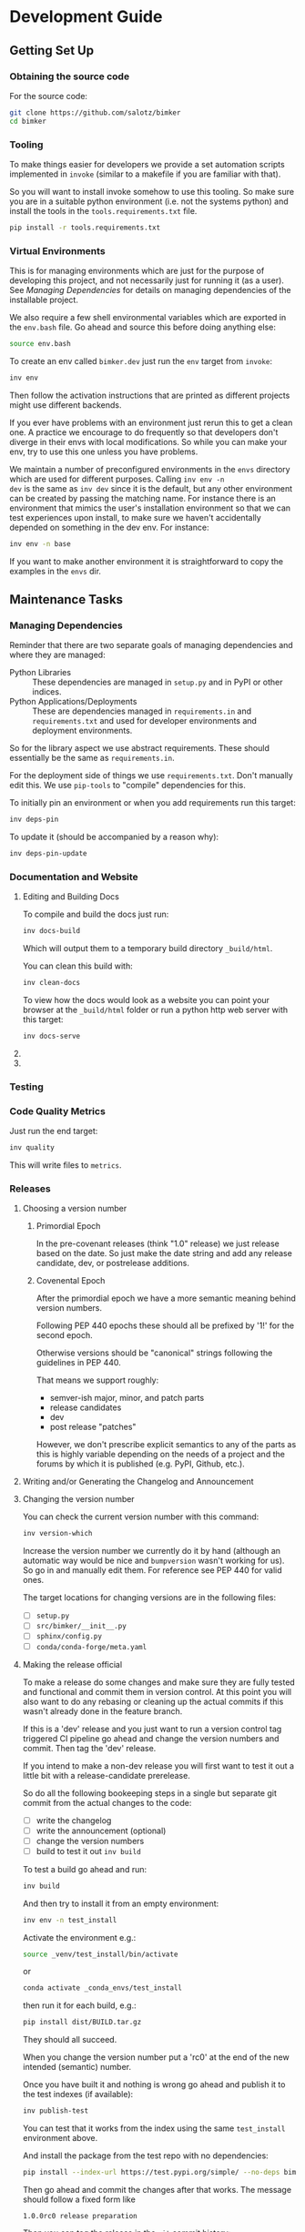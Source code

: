 * Development Guide

** Getting Set Up

*** Obtaining the source code

For the source code:

#+BEGIN_SRC bash
git clone https://github.com/salotz/bimker
cd bimker
#+END_SRC

*** Tooling

To make things easier for developers we provide a set automation
scripts implemented in ~invoke~ (similar to a makefile if you are
familiar with that).

So you will want to install invoke somehow to use this tooling. So
make sure you are in a suitable python environment (i.e. not the
systems python) and install the tools in the ~tools.requirements.txt~
file.

#+begin_src bash
pip install -r tools.requirements.txt
#+end_src

*** Virtual Environments

This is for managing environments which are just for the purpose of
developing this project, and not necessarily just for running it (as a
user). See [[*Managing Dependencies][Managing Dependencies]] for details on managing dependencies
of the installable project.

We also require a few shell environmental variables which are exported
in the ~env.bash~ file. Go ahead and source this before doing anything
else:

#+begin_src bash
source env.bash
#+end_src

To create an env called ~bimker.dev~ just run the ~env~ target from
~invoke~:

#+begin_src bash
inv env
#+end_src

Then follow the activation instructions that are printed as different
projects might use different backends.

If you ever have problems with an environment just rerun this to get a
clean one. A practice we encourage to do frequently so that developers
don't diverge in their envs with local modifications. So while you can
make your env, try to use this one unless you have problems.

We maintain a number of preconfigured environments in the ~envs~
directory which are used for different purposes. Calling ~inv env -n
dev~ is the same as ~inv dev~ since it is the default, but any other
environment can be created by passing the matching name. For instance
there is an environment that mimics the user's installation
environment so that we can test experiences upon install, to make sure
we haven't accidentally depended on something in the dev env. For
instance:

#+begin_src bash
inv env -n base
#+end_src

If you want to make another environment it is straightforward to copy
the examples in the ~envs~ dir.


** Maintenance Tasks

*** Managing Dependencies


Reminder that there are two separate goals of managing dependencies
and where they are managed:

- Python Libraries :: These dependencies are managed in ~setup.py~ and
  in PyPI or other indices.
- Python Applications/Deployments :: These are dependencies managed in
  ~requirements.in~ and ~requirements.txt~ and used for developer
  environments and deployment environments.

So for the library aspect we use abstract requirements. These should
essentially be the same as ~requirements.in~.

For the deployment side of things we use ~requirements.txt~. Don't
manually edit this. We use ~pip-tools~ to "compile" dependencies for
this.

# TODO: figure out high level and pinned conda version files

To initially pin an environment or when you add requirements run this
target:

#+begin_src bash
inv deps-pin
#+end_src

To update it (should be accompanied by a reason why):

#+begin_src bash
inv deps-pin-update
#+end_src

*** Documentation and Website

**** Editing and Building Docs

To compile and build the docs just run:

#+begin_src bash
inv docs-build
#+end_src

Which will output them to a temporary build directory ~_build/html~.

You can clean this build with:

#+begin_src bash
inv clean-docs
#+end_src


To view how the docs would look as a website you can point your
browser at the ~_build/html~ folder or run a python http web server
with this target:

#+begin_src bash
inv docs-serve
#+end_src


**** COMMENT TODO: WIP: Building and testing the website

The website is still a work in progress and is located in the ~jekyll~
folder.

The website uses jekyll and so you must have ~ruby~, ~bundler~, and
~jekyll~ installed.

On ubuntu and debian:

#+begin_src bash
sudo apt install -y ruby-full build-essential zlib1g-dev
#+end_src

And then on whichever distro with ~GEM_HOME~ on your ~PATH~:

#+begin_src bash
gem install jekyll bundler
#+end_src


Then you just need to run this command:

#+begin_src bash
inv website-deploy-local
#+end_src


**** COMMENT Deploying the website

We are using github pages. To avoid having to keep the entire built
website in the main tree we use the alternate ~gh-pages~ branch. To
make this process easy to deploy we have a script ~sphinx/deploy.sh~
that checks the ~gh-pages~ branch out, does some necessary cleaning
up, and copies the built website to the necesary folder (which is the
toplevel), commits the changes and pushes to github, and then returns
to your working branch.

The invoke target is:

#+begin_src bash
inv website-deploy
#+end_src


*** Testing

*** Code Quality Metrics

Just run the end target:

#+begin_src bash
inv quality
#+end_src

This will write files to ~metrics~.

*** Releases

**** Choosing a version number

***** Primordial Epoch

In the pre-covenant releases (think "1.0" release) we just release
based on the date. So just make the date string and add any release
candidate, dev, or postrelease additions.

***** Covenental Epoch

After the primordial epoch we have a more semantic meaning behind
version numbers.

Following PEP 440 epochs these should all be prefixed by '1!' for the
second epoch.

Otherwise versions should be "canonical" strings following the
guidelines in PEP 440.

That means we support roughly:

- semver-ish major, minor, and patch parts
- release candidates
- dev
- post release "patches"

However, we don't prescribe explicit semantics to any of the parts as
this is highly variable depending on the needs of a project and the
forums by which it is published (e.g. PyPI, Github, etc.).


**** Writing and/or Generating the Changelog and Announcement
**** Changing the version number

You can check the current version number with this command:

#+begin_src bash
inv version-which
#+end_src

Increase the version number we currently do it by hand (although an
automatic way would be nice and ~bumpversion~ wasn't working for
us). So go in and manually edit them. For reference see PEP 440 for
valid ones.

The target locations for changing versions are in the following files:

- [ ] ~setup.py~
- [ ] ~src/bimker/__init__.py~
- [ ] ~sphinx/config.py~
- [ ] ~conda/conda-forge/meta.yaml~

# IDEA: would like to have this done automatically with some
# replacement but I need a robust way to do this. Preferrably not
# using regexs, and still with some interactive intervention and
# confirmation of correctness

**** Making the release official

To make a release do some changes and make sure they are fully tested
and functional and commit them in version control. At this point you
will also want to do any rebasing or cleaning up the actual commits if
this wasn't already done in the feature branch.

If this is a 'dev' release and you just want to run a version control
tag triggered CI pipeline go ahead and change the version numbers and
commit. Then tag the 'dev' release.

If you intend to make a non-dev release you will first want to test it
out a little bit with a release-candidate prerelease.

So do all the following bookeeping steps in a single but separate git
commit from the actual changes to the code:

- [ ] write the changelog
- [ ] write the announcement (optional)
- [ ] change the version numbers
- [ ] build to test it out ~inv build~

To test a build go ahead and run:

#+begin_src bash
inv build
#+end_src

# TODO: add a test builds target

And then try to install it from an empty environment:

#+begin_src bash
inv env -n test_install
#+end_src

Activate the environment e.g.:

#+begin_src bash
source _venv/test_install/bin/activate
#+end_src

or

#+begin_src bash
conda activate _conda_envs/test_install
#+end_src

then run it for each build, e.g.:

#+begin_src bash
pip install dist/BUILD.tar.gz
#+end_src

They should all succeed.


When you change the version number put a 'rc0' at the end of
the new intended (semantic) number.

Once you have built it and nothing is wrong go ahead and publish it to
the test indexes (if available):

#+begin_src bash
inv publish-test
#+end_src

You can test that it works from the index using the same
~test_install~ environment above.

And install the package from the test repo with no dependencies:

#+begin_src bash
pip install --index-url https://test.pypi.org/simple/ --no-deps bimker-salotz
#+end_src

# QUEST: should this message be the release message we want for the VCS
# repos to show or should we just point them to the changelog?

Then go ahead and commit the changes after that works. The message
should follow a fixed form like 

#+begin_src fundamental
1.0.0rc0 release preparation
#+end_src

Then you can tag the release in the ~git~ commit history:

#+begin_src bash
inv release
#+end_src

Publishing the results will vary but you can start with publishing the
package to PyPI and the VCS hosts with the real publish target:

#+begin_src bash
inv publish
#+end_src


** Initializing this repository

These are tasks that should only be done once at the inception of the
project but are described for posterity and completeness.

*** Version Control

First we need to initialize the version control system (~git~):

#+begin_src bash
inv vcs-init
#+end_src

If you want to go ahead and add the remote repositories for this
project. We don't manage this explicitly since ~git~ is treated mostly
as first class for these kinds of tasks and is better left to special
purpose tools which are well integrated and developed.

*** Compiling Dependencies

Then add any extra dependencies you want to the development
environment [[file:../envs/dev/requirements.in][requirements.in]] file and then compile and pin them:

#+begin_src bash
inv deps-pin
#+end_src

*** Creating Environments

Then just create the virtual environment. For portability we use the
builin ~venv~ package, but this is customizable.

#+begin_src bash
inv env
#+end_src

Then you can activate it with the instructions printed to the screen.

*** Website Admin

We use Github Pages by default since it is pretty easy. Because we
don't want to clutter up the master branch with website build
artifacts we use the ~gh-pages~ branch approach.

If you just run the ~inv website-deploy~ target this will idempotently
take care of setting this up for you.

However, you will need to create it and push it before you can set
this in the github settings for the page.
